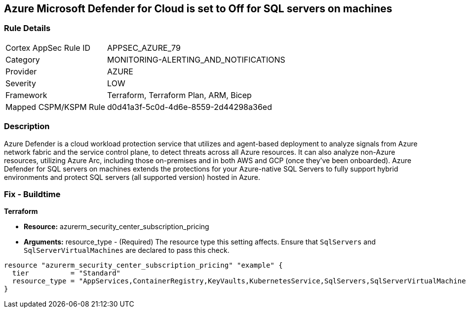 == Azure Microsoft Defender for Cloud is set to Off for SQL servers on machines

=== Rule Details

[cols="1,3"]
|===
|Cortex AppSec Rule ID |APPSEC_AZURE_79
|Category |MONITORING-ALERTING_AND_NOTIFICATIONS
|Provider |AZURE
|Severity |LOW
|Framework |Terraform, Terraform Plan, ARM, Bicep
|Mapped CSPM/KSPM Rule |d0d41a3f-5c0d-4d6e-8559-2d44298a36ed
|===


=== Description 


Azure Defender is a cloud workload protection service that utilizes and agent-based deployment to analyze signals from Azure network fabric and the service control plane, to detect threats across all Azure resources.
It can also analyze non-Azure resources, utilizing Azure Arc, including those on-premises and in both AWS and GCP (once they've been onboarded).
Azure Defender for SQL servers on machines extends the protections for your Azure-native SQL Servers to fully support hybrid environments and protect SQL servers (all supported version) hosted in Azure.

=== Fix - Buildtime


*Terraform* 


* *Resource:* azurerm_security_center_subscription_pricing
* *Arguments:* resource_type - (Required) The resource type this setting affects.
Ensure that `SqlServers` and `SqlServerVirtualMachines` are declared to pass this check.


[source,go]
----
resource "azurerm_security_center_subscription_pricing" "example" {
  tier          = "Standard"
  resource_type = "AppServices,ContainerRegistry,KeyVaults,KubernetesService,SqlServers,SqlServerVirtualMachines,StorageAccounts,VirtualMachines,ARM,DNS"
}
----
